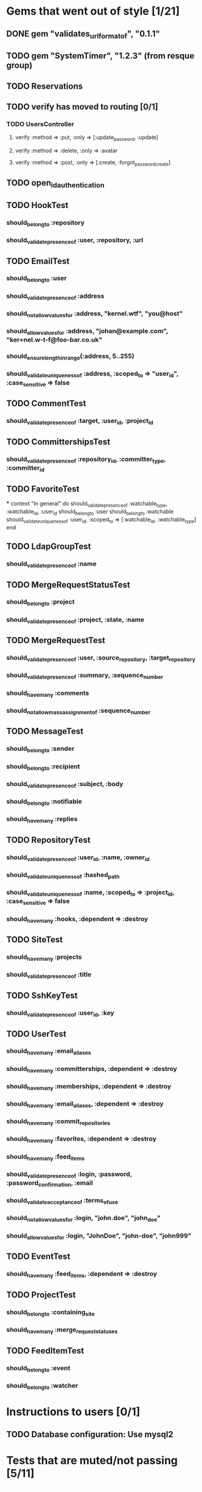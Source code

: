 * Gems that went out of style [1/21]
** DONE gem "validates_url_format_of", "0.1.1"
** TODO gem "SystemTimer", "1.2.3" (from resque group)
** TODO Reservations
** TODO verify has moved to routing [0/1]
*** TODO UsersController
**** verify :method => :put, :only => [:update_password, :update]
**** verify :method => :delete, :only => :avatar
**** verify :method => :post, :only => [:create, :forgot_password_create]
** TODO open_id_authentication
** TODO HookTest
*** should_belong_to :repository
*** should_validate_presence_of :user, :repository, :url
** TODO EmailTest
*** should_belong_to :user
*** should_validate_presence_of :address
*** should_not_allow_values_for :address, "kernel.wtf", "you@host"
*** should_allow_values_for :address, "johan@example.com", "ker+nel.w-t-f@foo-bar.co.uk"
*** should_ensure_length_in_range(:address, 5..255)
*** should_validate_uniqueness_of :address, :scoped_to => "user_id", :case_sensitive => false
** TODO CommentTest
*** should_validate_presence_of :target, :user_id, :project_id
** TODO CommittershipsTest
*** should_validate_presence_of :repository_id, :committer_type, :committer_id
** TODO FavoriteTest
***
  context "In general" do
    should_validate_presence_of :watchable_type, :watchable_id, :user_id
    should_belong_to :user
    should_belong_to :watchable
    should_validate_uniqueness_of :user_id, :scoped_to => [:watchable_id, :watchable_type]
  end
** TODO LdapGroupTest
*** should_validate_presence_of :name
** TODO MergeRequestStatusTest
*** should_belong_to :project
*** should_validate_presence_of :project, :state, :name
** TODO MergeRequestTest
*** should_validate_presence_of :user, :source_repository, :target_repository
*** should_validate_presence_of :summary, :sequence_number
*** should_have_many :comments
*** should_not_allow_mass_assignment_of :sequence_number
** TODO MessageTest
*** should_belong_to :sender
*** should_belong_to :recipient
*** should_validate_presence_of :subject, :body
*** should_belong_to :notifiable
*** should_have_many :replies
** TODO RepositoryTest
*** should_validate_presence_of :user_id, :name, :owner_id
*** should_validate_uniqueness_of :hashed_path
*** should_validate_uniqueness_of :name, :scoped_to => :project_id, :case_sensitive => false
*** should_have_many :hooks, :dependent => :destroy
** TODO SiteTest
*** should_have_many :projects
*** should_validate_presence_of :title
** TODO SshKeyTest
*** should_validate_presence_of :user_id, :key
** TODO UserTest
*** should_have_many :email_aliases
*** should_have_many :committerships, :dependent => :destroy
*** should_have_many :memberships, :dependent => :destroy
*** should_have_many :email_aliases, :dependent => :destroy
*** should_have_many :commit_repositories
*** should_have_many :favorites, :dependent => :destroy
*** should_have_many :feed_items
*** should_validate_presence_of :login, :password, :password_confirmation, :email
*** should_validate_acceptance_of :terms_of_use
*** should_not_allow_values_for :login, "john.doe", "john_doe"
*** should_allow_values_for :login, "JohnDoe", "john-doe", "john999"
** TODO EventTest
*** should_have_many :feed_items, :dependent => :destroy
** TODO ProjectTest
*** should_belong_to :containing_site
*** should_have_many :merge_request_statuses
** TODO FeedItemTest
*** should_belong_to :event
*** should_belong_to :watcher
* Instructions to users [0/1]
** TODO Database configuration: Use mysql2
* Tests that are muted/not passing [5/11]
** TODO stomp_adapter_test.rb (ActiveMessaging)
** TODO test/unit/user_test.rb (OpenID)
** TODO test/unit/lib/ssh_client_test.rb (Routing)
** TODO test/unit/repository_test.rb (???)
** DONE test/unit/helpers/repositories_helper_test.rb
** DONE test/unit/lib/gitorious/messaging/sync_adapter_test.rb
** TODO test/unit/merge_request_test.rb (???)
** DONE test/unit/lib/gitorious/authentication/ldap_authentication_test.rb
** TODO test/unit/helpers/event_rendering_helper_test.rb (Routing)
** DONE test/unit/helpers/blobs_helper_test.rb
** DONE test/unit/helpers/application_helper_test.rb
* Docs [0/2]
** TODO Remove NEWS file
** TODO Write new README
